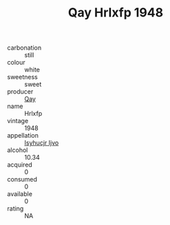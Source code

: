 :PROPERTIES:
:ID:                     b7991ea2-7d71-4bae-b561-42211450809d
:END:
#+TITLE: Qay Hrlxfp 1948

- carbonation :: still
- colour :: white
- sweetness :: sweet
- producer :: [[id:c8fd643f-17cf-4963-8cdb-3997b5b1f19c][Qay]]
- name :: Hrlxfp
- vintage :: 1948
- appellation :: [[id:8508a37c-5f8b-409e-82b9-adf9880a8d4d][Isyhucjr Ijvo]]
- alcohol :: 10.34
- acquired :: 0
- consumed :: 0
- available :: 0
- rating :: NA


